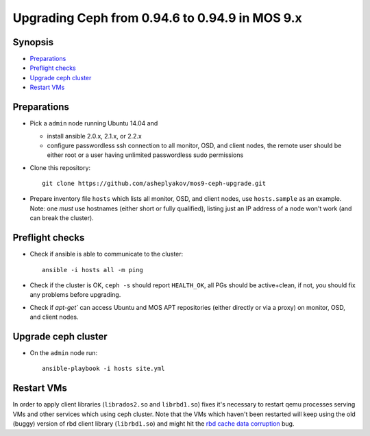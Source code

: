 ================================================
Upgrading Ceph from 0.94.6 to 0.94.9 in MOS 9.x
================================================

Synopsis
--------

* `Preparations`_
* `Preflight checks`_
* `Upgrade ceph cluster`_
* `Restart VMs`_


Preparations
------------

* Pick a ``admin`` node running Ubuntu 14.04 and

  - install ansible 2.0.x, 2.1.x, or 2.2.x
  - configure passwordless ssh connection to all monitor, OSD, and client nodes,
    the remote user should be either root or a user having unlimited passwordless
    sudo permissions

* Clone this repository::

    git clone https://github.com/asheplyakov/mos9-ceph-upgrade.git

* Prepare inventory file ``hosts`` which lists all monitor, OSD, and client
  nodes, use ``hosts.sample`` as an example. Note: one *must* use hostnames
  (either short or fully qualified), listing just an IP address of a node
  won't work (and can break the cluster).


Preflight checks
----------------

* Check if ansible is able to communicate to the cluster::

    ansible -i hosts all -m ping

* Check if the cluster is OK, ``ceph -s`` should report ``HEALTH_OK``,
  all PGs should be active+clean, if not, you should fix any problems
  before upgrading.

* Check if `apt-get`` can access Ubuntu and MOS APT repositories
  (either directly or via a proxy) on monitor, OSD, and client nodes.


Upgrade ceph cluster
----------------------

* On the ``admin`` node run::

    ansible-playbook -i hosts site.yml


Restart VMs
-----------

In order to apply client libraries (``librados2.so`` and ``librbd1.so``) fixes
it's necessary to restart qemu processes serving VMs and other services which
using ceph cluster. Note that the VMs which haven't been restarted will keep
using the old (buggy) version of rbd client library (``librbd1.so``) and might
hit the `rbd cache data corruption`_ bug.

.. _rbd cache data corruption: http://tracker.ceph.com/issues/17545

